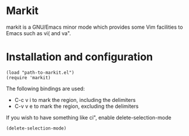 
* Markit
  markit is a GNU/Emacs minor mode which provides some Vim facilities
  to Emacs such as vi( and va".

* Installation and configuration
  : (load "path-to-markit.el")
  : (require 'markit)

  The following bindings are used:
  - C-c v i to mark the region, including the delimiters
  - C-v v e to mark the region, excluding the delimiters

  If you wish to have something like ci", enable delete-selection-mode
  : (delete-selection-mode)
